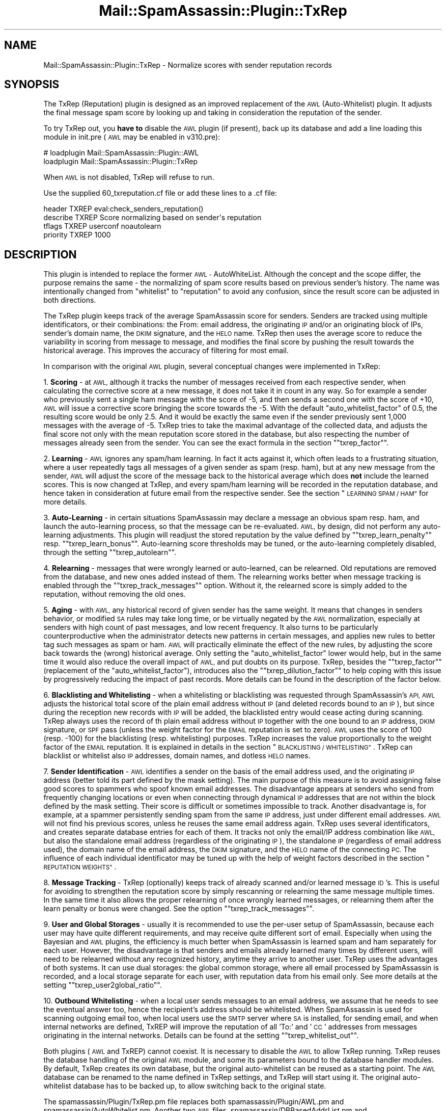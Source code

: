 .\" Automatically generated by Pod::Man 2.27 (Pod::Simple 3.28)
.\"
.\" Standard preamble:
.\" ========================================================================
.de Sp \" Vertical space (when we can't use .PP)
.if t .sp .5v
.if n .sp
..
.de Vb \" Begin verbatim text
.ft CW
.nf
.ne \\$1
..
.de Ve \" End verbatim text
.ft R
.fi
..
.\" Set up some character translations and predefined strings.  \*(-- will
.\" give an unbreakable dash, \*(PI will give pi, \*(L" will give a left
.\" double quote, and \*(R" will give a right double quote.  \*(C+ will
.\" give a nicer C++.  Capital omega is used to do unbreakable dashes and
.\" therefore won't be available.  \*(C` and \*(C' expand to `' in nroff,
.\" nothing in troff, for use with C<>.
.tr \(*W-
.ds C+ C\v'-.1v'\h'-1p'\s-2+\h'-1p'+\s0\v'.1v'\h'-1p'
.ie n \{\
.    ds -- \(*W-
.    ds PI pi
.    if (\n(.H=4u)&(1m=24u) .ds -- \(*W\h'-12u'\(*W\h'-12u'-\" diablo 10 pitch
.    if (\n(.H=4u)&(1m=20u) .ds -- \(*W\h'-12u'\(*W\h'-8u'-\"  diablo 12 pitch
.    ds L" ""
.    ds R" ""
.    ds C` ""
.    ds C' ""
'br\}
.el\{\
.    ds -- \|\(em\|
.    ds PI \(*p
.    ds L" ``
.    ds R" ''
.    ds C`
.    ds C'
'br\}
.\"
.\" Escape single quotes in literal strings from groff's Unicode transform.
.ie \n(.g .ds Aq \(aq
.el       .ds Aq '
.\"
.\" If the F register is turned on, we'll generate index entries on stderr for
.\" titles (.TH), headers (.SH), subsections (.SS), items (.Ip), and index
.\" entries marked with X<> in POD.  Of course, you'll have to process the
.\" output yourself in some meaningful fashion.
.\"
.\" Avoid warning from groff about undefined register 'F'.
.de IX
..
.nr rF 0
.if \n(.g .if rF .nr rF 1
.if (\n(rF:(\n(.g==0)) \{
.    if \nF \{
.        de IX
.        tm Index:\\$1\t\\n%\t"\\$2"
..
.        if !\nF==2 \{
.            nr % 0
.            nr F 2
.        \}
.    \}
.\}
.rr rF
.\"
.\" Accent mark definitions (@(#)ms.acc 1.5 88/02/08 SMI; from UCB 4.2).
.\" Fear.  Run.  Save yourself.  No user-serviceable parts.
.    \" fudge factors for nroff and troff
.if n \{\
.    ds #H 0
.    ds #V .8m
.    ds #F .3m
.    ds #[ \f1
.    ds #] \fP
.\}
.if t \{\
.    ds #H ((1u-(\\\\n(.fu%2u))*.13m)
.    ds #V .6m
.    ds #F 0
.    ds #[ \&
.    ds #] \&
.\}
.    \" simple accents for nroff and troff
.if n \{\
.    ds ' \&
.    ds ` \&
.    ds ^ \&
.    ds , \&
.    ds ~ ~
.    ds /
.\}
.if t \{\
.    ds ' \\k:\h'-(\\n(.wu*8/10-\*(#H)'\'\h"|\\n:u"
.    ds ` \\k:\h'-(\\n(.wu*8/10-\*(#H)'\`\h'|\\n:u'
.    ds ^ \\k:\h'-(\\n(.wu*10/11-\*(#H)'^\h'|\\n:u'
.    ds , \\k:\h'-(\\n(.wu*8/10)',\h'|\\n:u'
.    ds ~ \\k:\h'-(\\n(.wu-\*(#H-.1m)'~\h'|\\n:u'
.    ds / \\k:\h'-(\\n(.wu*8/10-\*(#H)'\z\(sl\h'|\\n:u'
.\}
.    \" troff and (daisy-wheel) nroff accents
.ds : \\k:\h'-(\\n(.wu*8/10-\*(#H+.1m+\*(#F)'\v'-\*(#V'\z.\h'.2m+\*(#F'.\h'|\\n:u'\v'\*(#V'
.ds 8 \h'\*(#H'\(*b\h'-\*(#H'
.ds o \\k:\h'-(\\n(.wu+\w'\(de'u-\*(#H)/2u'\v'-.3n'\*(#[\z\(de\v'.3n'\h'|\\n:u'\*(#]
.ds d- \h'\*(#H'\(pd\h'-\w'~'u'\v'-.25m'\f2\(hy\fP\v'.25m'\h'-\*(#H'
.ds D- D\\k:\h'-\w'D'u'\v'-.11m'\z\(hy\v'.11m'\h'|\\n:u'
.ds th \*(#[\v'.3m'\s+1I\s-1\v'-.3m'\h'-(\w'I'u*2/3)'\s-1o\s+1\*(#]
.ds Th \*(#[\s+2I\s-2\h'-\w'I'u*3/5'\v'-.3m'o\v'.3m'\*(#]
.ds ae a\h'-(\w'a'u*4/10)'e
.ds Ae A\h'-(\w'A'u*4/10)'E
.    \" corrections for vroff
.if v .ds ~ \\k:\h'-(\\n(.wu*9/10-\*(#H)'\s-2\u~\d\s+2\h'|\\n:u'
.if v .ds ^ \\k:\h'-(\\n(.wu*10/11-\*(#H)'\v'-.4m'^\v'.4m'\h'|\\n:u'
.    \" for low resolution devices (crt and lpr)
.if \n(.H>23 .if \n(.V>19 \
\{\
.    ds : e
.    ds 8 ss
.    ds o a
.    ds d- d\h'-1'\(ga
.    ds D- D\h'-1'\(hy
.    ds th \o'bp'
.    ds Th \o'LP'
.    ds ae ae
.    ds Ae AE
.\}
.rm #[ #] #H #V #F C
.\" ========================================================================
.\"
.IX Title "Mail::SpamAssassin::Plugin::TxRep 3"
.TH Mail::SpamAssassin::Plugin::TxRep 3 "2016-06-09" "perl v5.18.2" "User Contributed Perl Documentation"
.\" For nroff, turn off justification.  Always turn off hyphenation; it makes
.\" way too many mistakes in technical documents.
.if n .ad l
.nh
.SH "NAME"
Mail::SpamAssassin::Plugin::TxRep \- Normalize scores with sender reputation records
.SH "SYNOPSIS"
.IX Header "SYNOPSIS"
The TxRep (Reputation) plugin is designed as an improved replacement of the \s-1AWL
\&\s0(Auto-Whitelist) plugin. It adjusts the final message spam score by looking up and
taking in consideration the reputation of the sender.
.PP
To try TxRep out, you \fBhave to\fR disable the \s-1AWL\s0 plugin (if present), back up its
database and add a line loading this module in init.pre (\s-1AWL\s0 may be enabled in v310.pre):
.PP
.Vb 2
\& # loadplugin   Mail::SpamAssassin::Plugin::AWL
\&   loadplugin   Mail::SpamAssassin::Plugin::TxRep
.Ve
.PP
When \s-1AWL\s0 is not disabled, TxRep will refuse to run.
.PP
Use the supplied 60_txreputation.cf file or add these lines to a .cf file:
.PP
.Vb 4
\& header         TXREP   eval:check_senders_reputation()
\& describe       TXREP   Score normalizing based on sender\*(Aqs reputation
\& tflags         TXREP   userconf noautolearn
\& priority       TXREP   1000
.Ve
.SH "DESCRIPTION"
.IX Header "DESCRIPTION"
This plugin is intended to replace the former \s-1AWL \-\s0 AutoWhiteList. Although the
concept and the scope differ, the purpose remains the same \- the normalizing of spam
score results based on previous sender's history. The name was intentionally changed
from \*(L"whitelist\*(R" to \*(L"reputation\*(R" to avoid any confusion, since the result score can
be adjusted in both directions.
.PP
The TxRep plugin keeps track of the average SpamAssassin score for senders.
Senders are tracked using multiple identificators, or their combinations: the  From:
email address, the originating \s-1IP\s0 and/or an originating block of IPs, sender's domain
name, the \s-1DKIM\s0 signature, and the \s-1HELO\s0 name. TxRep then uses the average score to reduce
the variability in scoring from message to message, and modifies the final score by
pushing the result towards the historical average. This improves the accuracy of
filtering for most email.
.PP
In comparison with the original \s-1AWL\s0 plugin, several conceptual changes were implemented
in TxRep:
.PP
1. \fBScoring\fR \- at \s-1AWL,\s0 although it tracks the number of messages received from each
respective sender, when calculating the corrective score at a new message, it does
not take it in count in any way. So for example a sender who previously sent a single
ham message with the score of \-5, and then sends a second one with the score of +10,
\&\s-1AWL\s0 will issue a corrective score bringing the score towards the \-5. With the default
\&\f(CW\*(C`auto_whitelist_factor\*(C'\fR of 0.5, the resulting score would be only 2.5. And it would be
exactly the same even if the sender previously sent 1,000 messages with the average of
\&\-5. TxRep tries to take the maximal advantage of the collected data, and adjusts the
final score not only with the mean reputation score stored in the database, but also
respecting the number of messages already seen from the sender. You can see the exact
formula in the section "\f(CW\*(C`txrep_factor\*(C'\fR".
.PP
2. \fBLearning\fR \- \s-1AWL\s0 ignores any spam/ham learning. In fact it acts against it, which
often leads to a frustrating situation, where a user repeatedly tags all messages of a
given sender as spam (resp. ham), but at any new message from the sender, \s-1AWL\s0 will
adjust the score of the message back to the historical average which does \fBnot\fR include
the learned scores. This is now changed at TxRep, and every spam/ham learning will be
recorded in the reputation database, and hence taken in consideration at future email
from the respective sender. See the section \*(L"\s-1LEARNING SPAM / HAM\*(R"\s0 for more details.
.PP
3. \fBAuto-Learning\fR \- in certain situations SpamAssassin may declare a message an
obvious spam resp. ham, and launch the auto-learning process, so that the message can be
re-evaluated. \s-1AWL,\s0 by design, did not perform any auto-learning adjustments. This plugin
will readjust the stored reputation by the value defined by "\f(CW\*(C`txrep_learn_penalty\*(C'\fR"
resp. "\f(CW\*(C`txrep_learn_bonus\*(C'\fR". Auto-learning score thresholds may be tuned, or the
auto-learning completely disabled, through the setting "\f(CW\*(C`txrep_autolearn\*(C'\fR".
.PP
4. \fBRelearning\fR \- messages that were wrongly learned or auto-learned, can be relearned.
Old reputations are removed from the database, and new ones added instead of them. The
relearning works better when message tracking is enabled through the
"\f(CW\*(C`txrep_track_messages\*(C'\fR" option. Without it, the relearned score is simply added to
the reputation, without removing the old ones.
.PP
5. \fBAging\fR \- with \s-1AWL,\s0 any historical record of given sender has the same weight. It
means that changes in senders behavior, or modified \s-1SA\s0 rules may take long time, or
be virtually negated by the \s-1AWL\s0 normalization, especially at senders with high count
of past messages, and low recent frequency. It also turns to be particularly
counterproductive when the administrator detects new patterns in certain messages, and
applies new rules to better tag such messages as spam or ham. \s-1AWL\s0 will practically
eliminate the effect of the new rules, by adjusting the score back towards the (wrong)
historical average. Only setting the \f(CW\*(C`auto_whitelist_factor\*(C'\fR lower would help, but in
the same time it would also reduce the overall impact of \s-1AWL,\s0 and put doubts on its
purpose. TxRep, besides the "\f(CW\*(C`txrep_factor\*(C'\fR" (replacement of the \f(CW\*(C`auto_whitelist_factor\*(C'\fR),
introduces also the "\f(CW\*(C`txrep_dilution_factor\*(C'\fR" to help coping with this issue by
progressively reducing the impact of past records. More details can be found in the
description of the factor below.
.PP
6. \fBBlacklisting and Whitelisting\fR \- when a whitelisting or blacklisting was requested
through SpamAssassin's \s-1API, AWL\s0 adjusts the historical total score of the plain email
address without \s-1IP \s0(and deleted records bound to an \s-1IP\s0), but since during the reception 
new records with \s-1IP\s0 will be added, the blacklisted entry would cease acting during 
scanning. TxRep always uses the record of th plain email address without \s-1IP\s0 together 
with the one bound to an \s-1IP\s0 address, \s-1DKIM\s0 signature, or \s-1SPF\s0 pass (unless the weight 
factor for the \s-1EMAIL\s0 reputation is set to zero). \s-1AWL\s0 uses the score of 100 (resp. \-100) 
for the blacklisting (resp. whitelisting) purposes. TxRep increases the value 
proportionally to the weight factor of the \s-1EMAIL\s0 reputation. It is explained in details 
in the section \*(L"\s-1BLACKLISTING / WHITELISTING\*(R"\s0. TxRep can blacklist or whitelist also
\&\s-1IP\s0 addresses, domain names, and dotless \s-1HELO\s0 names.
.PP
7. \fBSender Identification\fR \- \s-1AWL\s0 identifies a sender on the basis of the email address
used, and the originating \s-1IP\s0 address (better told its part defined by the mask setting).
The main purpose of this measure is to avoid assigning false good scores to spammers who
spoof known email addresses. The disadvantage appears at senders who send from frequently
changing locations or even when connecting through dynamical \s-1IP\s0 addresses that are not
within the block defined by the mask setting. Their score is difficult or sometimes
impossible to track. Another disadvantage is, for example, at a spammer persistently
sending spam from the same \s-1IP\s0 address, just under different email addresses. \s-1AWL\s0 will not
find his previous scores, unless he reuses the same email address again. TxRep uses several
identificators, and creates separate database entries for each of them. It tracks not only
the email/IP address combination like \s-1AWL,\s0 but also the standalone email address (regardless
of the originating \s-1IP\s0), the standalone \s-1IP \s0(regardless of email address used), the domain
name of the email address, the \s-1DKIM\s0 signature, and the \s-1HELO\s0 name of the connecting \s-1PC.\s0 The
influence of each individual identificator may be tuned up with the help of weight factors
described in the section \*(L"\s-1REPUTATION WEIGHTS\*(R"\s0.
.PP
8. \fBMessage Tracking\fR \- TxRep (optionally) keeps track of already scanned and/or learned
message \s-1ID\s0's. This is useful for avoiding to strengthen the reputation score by simply
rescanning or relearning the same message multiple times. In the same time it also allows
the proper relearning of once wrongly learned messages, or relearning them after the
learn penalty or bonus were changed. See the option "\f(CW\*(C`txrep_track_messages\*(C'\fR".
.PP
9. \fBUser and Global Storages\fR \- usually it is recommended to use the per-user setup
of SpamAssassin, because each user may have quite different requirements, and may receive
quite different sort of email. Especially when using the Bayesian and \s-1AWL\s0 plugins,
the efficiency is much better when SpamAssassin is learned spam and ham separately
for each user. However, the disadvantage is that senders and emails already learned
many times by different users, will need to be relearned without any recognized history,
anytime they arrive to another user. TxRep uses the advantages of both systems. It can
use dual storages: the global common storage, where all email processed by SpamAssassin
is recorded, and a local storage separate for each user, with reputation data from his
email only. See more details at the setting "\f(CW\*(C`txrep_user2global_ratio\*(C'\fR".
.PP
10. \fBOutbound Whitelisting\fR \- when a local user sends messages to an email address, we
assume that he needs to see the eventual answer too, hence the recipient's address should
be whitelisted. When SpamAssassin is used for scanning outgoing email too, when local
users use the \s-1SMTP\s0 server where \s-1SA\s0 is installed, for sending email, and when internal
networks are defined, TxREP will improve the reputation of all 'To:' and '\s-1CC\s0' addresses
from messages originating in the internal networks. Details can be found at the setting
"\f(CW\*(C`txrep_whitelist_out\*(C'\fR".
.PP
Both plugins (\s-1AWL\s0 and TxREP) cannot coexist. It is necessary to disable the \s-1AWL\s0 to allow
TxRep running. TxRep reuses the database handling of the original \s-1AWL\s0 module, and some
its parameters bound to the database handler modules. By default, TxRep creates its own
database, but the original auto-whitelist can be reused as a starting point. The \s-1AWL\s0
database can be renamed to the name defined in TxRep settings, and TxRep will start
using it. The original auto-whitelist database has to be backed up, to allow switching
back to the original state.
.PP
The spamassassin/Plugin/TxRep.pm file replaces both spamassassin/Plugin/AWL.pm and
spamassassin/AutoWhitelist.pm. Another two \s-1AWL\s0 files, spamassassin/DBBasedAddrList.pm
and spamassassin/SQLBasedAddrList.pm are still needed.
.SH "TEMPLATE TAGS"
.IX Header "TEMPLATE TAGS"
This plugin module adds the following \f(CW\*(C`tags\*(C'\fR that can be used as
placeholders in certain options.  See Mail::SpamAssassin::Conf
for more information on \s-1TEMPLATE TAGS.\s0
.PP
.Vb 5
\& _TXREP_XXX_Y_          TXREP modifier
\& _TXREP_XXX_Y_MEAN_     Mean score on which TXREP modification is based
\& _TXREP_XXX_Y_COUNT_    Number of messages on which TXREP modification is based
\& _TXREP_XXX_Y_PRESCORE_ Score before TXREP
\& _TXREP_XXX_Y_UNKNOW_   New sender (not found in the TXREP list)
.Ve
.PP
The \s-1XXX\s0 part of the tag takes the form of one of the following IDs, depending
on the reputation checked: \s-1EMAIL, EMAIL_IP, IP, DOMAIN,\s0 or \s-1HELO.\s0 The _Y appendix
\&\s-1ID\s0 is used only in the case of dual storage, and takes the form of either _U (for
user storage reputations), or _G (for global storage reputations).
.SH "USER PREFERENCES"
.IX Header "USER PREFERENCES"
The following options can be used in both site-wide (\f(CW\*(C`local.cf\*(C'\fR) and
user-specific (\f(CW\*(C`user_prefs\*(C'\fR) configuration files to customize how
SpamAssassin handles incoming email messages.
.IP "\fBuse_txrep\fR" 4
.IX Item "use_txrep"
.Vb 1
\&  0 | 1                 (default: 0)
.Ve
.Sp
Whether to use TxRep reputation system.  TxRep tracks the long-term average
score for each sender and then shifts the score of new messages toward that
long-term average.  This can increase or decrease the score for messages,
depending on the long-term behavior of the particular correspondent.
.Sp
Note that certain tests are ignored when determining the final message score:
.Sp
.Vb 1
\& \- rules with tflags set to \*(Aqnoautolearn\*(Aq
.Ve
.IP "\fBtxrep_factor\fR" 4
.IX Item "txrep_factor"
.Vb 1
\& range [0..1]           (default: 0.5)
.Ve
.Sp
How much towards the long-term mean for the sender to regress a message.
Basically, the algorithm is to track the long-term total score and the count
of messages for the sender (\f(CW\*(C`total\*(C'\fR and \f(CW\*(C`count\*(C'\fR), and then once we have
otherwise fully calculated the score for this message (\f(CW\*(C`score\*(C'\fR), we calculate
the final score for the message as:
.Sp
.Vb 1
\& finalscore = score + factor * (total + score)/(count + 1)
.Ve
.Sp
So if \f(CW\*(C`factor\*(C'\fR = 0.5, then we'll move to half way between the calculated
score and the new mean value.  If \f(CW\*(C`factor\*(C'\fR = 0.3, then we'll move about 1/3
of the way from the score toward the mean.  \f(CW\*(C`factor\*(C'\fR = 1 means use the
long-term mean including also the new unadjusted score; \f(CW\*(C`factor\*(C'\fR = 0 mean
just use the calculated score, disabling so the score averaging, though still
recording the reputation to the database.
.IP "\fBtxrep_dilution_factor\fR" 4
.IX Item "txrep_dilution_factor"
.Vb 1
\& range [0.7..1.0]               (default: 0.98)
.Ve
.Sp
At any new email from given sender, the historical reputation records are \*(L"diluted\*(R",
or \*(L"watered down\*(R" by certain fraction given by this factor. It means that the
influence of old records will progressively diminish with every new message from
given sender. This is important to allow a more flexible handling of changes in
sender's behavior, or new improvements or changes of local \s-1SA\s0 rules.
.Sp
Without any dilution expiry (dilution factor set to 1), the new message score is
simply add to the total score of given sender in the reputation database. When
dilution is used (factor < 1), the impact of the historical reputation average is
reduced by the factor before calculating the new average, which in turn is then
used to adjust the new total score to be stored in the database.
.Sp
.Vb 1
\& newtotal = (oldcount + 1) * (newscore + dilution * oldtotal) / (dilution * oldcount + 1)
.Ve
.Sp
In other words, it means that the older a message is, the less and less impact
on the new average its original spam score has. For example if we set the factor
to 0.9 (meaning dilution by 10%), the score of the new message will be recorded
to its 100%, the last score of the same sender to 90%, the second last to 81%
(0.9 * 0.9 = 0.81), and for example the 10th last message just to 35%.
.Sp
At stable systems, we recommend keeping the factor close to 1 (but still lower
than 1). At systems where \s-1SA\s0 rules tuning and spam learning is still in progress,
lower factors will help the reputation to quicker adapt any modifications. In
the same time, it will also reduce the impact of the historical reputation
though.
.IP "\fBtxrep_learn_penalty\fR" 4
.IX Item "txrep_learn_penalty"
.Vb 1
\& range [0..200]         (default: 20)
.Ve
.Sp
When SpamAssassin is trained a \s-1SPAM\s0 message, the given penalty score will
be added to the total reputation score of the sender, regardless of the real
spam score. The impact of the penalty will be the smaller the higher is the
number of messages that the sender already has in the TxRep database.
.IP "\fBtxrep_learn_bonus\fR" 4
.IX Item "txrep_learn_bonus"
.Vb 1
\& range [0..200]         (default: 20)
.Ve
.Sp
When SpamAssassin is trained a \s-1HAM\s0 message, the given penalty score will be
deduced from the total reputation score of the sender, regardless of the real
spam score. The impact of the penalty will be the smaller the higher is the
number of messages that the sender already has in the TxRep database.
.IP "\fBtxrep_autolearn\fR" 4
.IX Item "txrep_autolearn"
.Vb 1
\& range [0..5]                   (default: 0)
.Ve
.Sp
When SpamAssassin declares a message a clear spam resp. ham during the mesage
scan, and launches the auto-learn process, sender reputation scores of given
message will be adjusted by the value of the option "\f(CW\*(C`txrep_learn_penalty\*(C'\fR",
resp. the "\f(CW\*(C`txrep_learn_bonus\*(C'\fR" in the same way as during the manual learning.
Value 0 at this option disables the auto-learn reputation adjustment \- only the
score calculated before the auto-learn will be stored to the reputation database.
.IP "\fBtxrep_track_messages\fR" 4
.IX Item "txrep_track_messages"
.Vb 1
\&  0 | 1                 (default: 1)
.Ve
.Sp
Whether TxRep should keep track of already scanned and/or learned messages.
When enabled, an additional record in the reputation database will be created
to avoid false score adjustments due to repeated scanning of the same message,
and to allow proper relearning of messages that were either previously wrongly
learned, or need to be relearned after modifying the learn penalty or bonus.
.IP "\fBtxrep_whitelist_out\fR" 4
.IX Item "txrep_whitelist_out"
.Vb 1
\& range [0..200]         (default: 10)
.Ve
.Sp
When the value of this setting is greater than zero, recipients of messages sent from
within the internal networks will be whitelisted through improving their total reputation
score with the number of points defined by this setting. Since the \s-1IP\s0 address and other
sender identificators are not known when sending the email, only the reputation of the
standalone email is being whitelisted. The domain name is intentionally also left
unaffected. The outbound whitelisting can only work when SpamAssassin is set up to scan
also outgoing email, when local users use the \s-1SMTP\s0 server for sending email, and when
\&\f(CW\*(C`internal_networks\*(C'\fR are defined in SpamAssassin configuration. The improving of the
reputation happens at every message sent from internal networks, so the more messages is
being sent to the recipient, the better reputation his email address will have.
.IP "\fBtxrep_ipv4_mask_len\fR" 4
.IX Item "txrep_ipv4_mask_len"
.Vb 1
\& range [0..32]          (default: 16)
.Ve
.Sp
The \s-1AWL\s0 database keeps only the specified number of most-significant bits
of an IPv4 address in its fields, so that different individual \s-1IP\s0 addresses
within a subnet belonging to the same owner are managed under a single
database record. As we have no information available on the allocated
address ranges of senders, this \s-1CIDR\s0 mask length is only an approximation.
The default is 16 bits, corresponding to a former class B. Increase the
number if a finer granularity is desired, e.g. to 24 (class C) or 32.
A value 0 is allowed but is not particularly useful, as it would treat the
whole internet as a single organization. The number need not be a multiple
of 8, any split is allowed.
.IP "\fBtxrep_ipv6_mask_len\fR" 4
.IX Item "txrep_ipv6_mask_len"
.Vb 1
\& range [0..128]         (default: 48)
.Ve
.Sp
The \s-1AWL\s0 database keeps only the specified number of most-significant bits
of an IPv6 address in its fields, so that different individual \s-1IP\s0 addresses
within a subnet belonging to the same owner are managed under a single
database record. As we have no information available on the allocated address
ranges of senders, this \s-1CIDR\s0 mask length is only an approximation. The default
is 48 bits, corresponding to an address range commonly allocated to individual
(smaller) organizations. Increase the number for a finer granularity, e.g.
to 64 or 96 or 128, or decrease for wider ranges, e.g. 32.  A value 0 is
allowed but is not particularly useful, as it would treat the whole internet
as a single organization. The number need not be a multiple of 4, any split
is allowed.
.IP "\fBuser_awl_sql_override_username\fR" 4
.IX Item "user_awl_sql_override_username"
.Vb 1
\&  string                (default: undefined)
.Ve
.Sp
Used by the SQLBasedAddrList storage implementation.
.Sp
If this option is set the SQLBasedAddrList module will override the set
username with the value given.  This can be useful for implementing global
or group based TxRep databases.
.IP "\fBtxrep_user2global_ratio\fR" 4
.IX Item "txrep_user2global_ratio"
.Vb 1
\& range [0..10]          (default: 0)
.Ve
.Sp
When the option txrep_user2global_ratio is set to a value greater than zero, and
if the server configuration allows it, two data storages will be used \- user and
global (server-wide) storages.
.Sp
User storage keeps only senders who send messages to the respective recipient,
and will reflect also the corrected/learned scores, when some messages are marked
by the user as spam or ham, or when the sender is whitelisted or blacklisted
through the \s-1API\s0 of SpamAssassin.
.Sp
Global storage keeps the reputation data of all messages processed by SpamAssassin
with their spam scores and spam/ham learning data from all users on the server.
Hence, the module will return a reputation value even at senders not known to the
current recipient, as long as he already sent email to anyone else on the server.
.Sp
The value of the txrep_user2global_ratio parameter controls the impact of each
of the two reputations. When equal to 1, both the global and the user score will
have the same impact on the result. When set to 2, the reputation taken from
the user storage will have twice the impact of the global value. The final value
of the \s-1TXREP\s0 tag will be calculated as follows:
.Sp
.Vb 1
\& total = ( ratio * user + global ) / ( ratio + 1 )
.Ve
.Sp
When no reputation is found in the user storage, and a global reputation is
available, the global storage is used fully, without applying the ratio.
.Sp
When the ratio is set to zero, only the default storage will be used. And it
then depends whether you use the global, or the local user storage by default,
which in turn is controlled either by the parameter user_awl_sql_override_username
(in case of \s-1SQL\s0 storage), or the \f(CW\*(C`/auto_whitelist_path\*(C'\fR parameter (in case of
Berkeley database).
.Sp
When this dual storage is enabled, and no global storage is defined by the
above mentioned parameters for the Berkeley or \s-1SQL\s0 databases, TxRep will attempt
to use a generic storage \- user '\s-1GLOBAL\s0' in case of \s-1SQL,\s0 and in the case of
Berkeley database it uses the path defined by '_\|_local_state_dir_\|_/tx\-reputation',
which typically renders into /var/db/spamassassin/tx\-reputation. When the default
storages are not available, or are not writable, you would have to set the global
storage with the help of the \f(CW\*(C`user_awl_sql_override_username\*(C'\fR resp.
\&\f(CW\*(C`auto_whitelist_path settings\*(C'\fR.
.Sp
Please note that some SpamAssassin installations run always under the same user
\&\s-1ID.\s0 In such case it is pointless enabling the dual storage, because it would
maximally lead to two identical global storages in different locations.
.Sp
This feature is disabled by default.
.IP "\fBauto_whitelist_distinguish_signed\fR" 4
.IX Item "auto_whitelist_distinguish_signed"
.Vb 1
\& (default: 1 \- enabled)
.Ve
.Sp
Used by the SQLBasedAddrList storage implementation.
.Sp
If this option is set the SQLBasedAddrList module will keep separate
database entries for DKIM-validated e\-mail addresses and for non-validated
ones. A pre-requisite when setting this option is that a field awl.signedby
exists in a \s-1SQL\s0 table, otherwise \s-1SQL\s0 operations will fail (which is why we
need this option at all \- for compatibility with pre\-3.3.0 database schema).
A plugin \s-1DKIM\s0 should also be enabled, as otherwise there is no benefit from
turning on this option.
.IP "\fBtxrep_spf\fR" 4
.IX Item "txrep_spf"
.Vb 1
\&  0 | 1                 (default: 1)
.Ve
.Sp
When enabled, TxRep will treat any \s-1IP\s0 address using a given email address as
the same authorized identity, and will not associate any \s-1IP\s0 address with it.
(The same happens with valid \s-1DKIM\s0 signatures. No option available for \s-1DKIM\s0).
.Sp
Note: at domains that define the useless \s-1SPF\s0 +all (pass all), no \s-1IP\s0 would be
ever associated with the email address, and all addresses (incl. the froged
ones) would be treated as coming from the authorized source. However, such
domains are hopefuly rare, and ask for this kind of treatment anyway.
.SS "\s-1REPUTATION WEIGHTS\s0"
.IX Subsection "REPUTATION WEIGHTS"
The overall reputation of the sender comprises several elements:
.IP "1) The reputation of the 'From' email address bound to the originating \s-1IP \s0 address fraction (see the mask parameters for details)" 4
.IX Item "1) The reputation of the 'From' email address bound to the originating IP address fraction (see the mask parameters for details)"
.PD 0
.IP "2) The reputation of the 'From' email address alone (regardless the \s-1IP \s0 address being currently used)" 4
.IX Item "2) The reputation of the 'From' email address alone (regardless the IP address being currently used)"
.IP "3) The reputation of the domain name of the 'From' email address" 4
.IX Item "3) The reputation of the domain name of the 'From' email address"
.IP "4) The reputation of the originating \s-1IP\s0 address, regardless of sender's email address" 4
.IX Item "4) The reputation of the originating IP address, regardless of sender's email address"
.IP "5) The reputation of the \s-1HELO\s0 name of the originating computer (if available)" 4
.IX Item "5) The reputation of the HELO name of the originating computer (if available)"
.PD
.PP
Each of these partial reputations is weighted with the help of these parameters,
and the overall reputation is calculation as the sum of the individual
reputations divided by the sum of all their weights:
.PP
.Vb 5
\& sender_reputation = weight_email    * rep_email    +
\&                     weight_email_ip * rep_email_ip +
\&                     weight_domain   * rep_domain   +
\&                     weight_ip       * rep_ip       +
\&                     weight_helo     * rep_helo
.Ve
.PP
You can disable the individual partial reputations by setting their respective
weight to zero. This will also reduce the size of the database, since each
partial reputation requires a separate entry in the database table. Disabling
some of the partial reputations in this way may also help with the performance
on busy servers, because the respective database lookups and processing will
be skipped too.
.IP "\fBtxrep_weight_email\fR" 4
.IX Item "txrep_weight_email"
.Vb 1
\& range [0..10]          (default: 3)
.Ve
.Sp
This weight factor controls the influence of the reputation of the standalone
email address, regardless of the originating \s-1IP\s0 address. When adjusting the
weight, you need to keep on mind that an email address can be easily spoofed,
and hence spammers can use 'from' email addresses belonging to senders with
good reputation. From this point of view, the email address bound to the
originating \s-1IP\s0 address is a more reliable indicator for the overall reputation.
.Sp
On the other hand, some reputable senders may be sending from a bigger number
of \s-1IP\s0 addresses, so looking for the reputation of the standalone email address
without regarding the originating \s-1IP\s0 has some sense too.
.Sp
We recommend using a relatively low value for this partial reputation.
.IP "\fBtxrep_weight_email_ip\fR" 4
.IX Item "txrep_weight_email_ip"
.Vb 1
\& range [0..10]          (default: 10)
.Ve
.Sp
This is the standard reputation used in the same way as it was by the original
\&\s-1AWL\s0 plugin. Each sender's email address is bound to the originating \s-1IP,\s0 or
its part as defined by the txrep_ipv4_mask_len or txrep_ipv6_mask_len parameters.
.Sp
At a user sending from multiple locations, diverse mail servers, or from a dynamic
\&\s-1IP\s0 range out of the masked block, his email address will have a separate reputation
value for each of the different (partial) \s-1IP\s0 addresses.
.Sp
When the option auto_whitelist_distinguish_signed is enabled, in contrary to
the original \s-1AWL\s0 module, TxRep does not record the \s-1IP\s0 address when \s-1DKIM\s0
signature is detected. The email address is then not bound to any \s-1IP\s0 address, but
rather just to the \s-1DKIM\s0 signature, since it is considered that it authenticates
the sender more reliably than the \s-1IP\s0 address (which can also vary).
.Sp
This is by design the most relevant reputation, and its weight should be kept
high.
.IP "\fBtxrep_weight_domain\fR" 4
.IX Item "txrep_weight_domain"
.Vb 1
\& range [0..10]          (default: 2)
.Ve
.Sp
Some spammers may use always their real domain name in the email address,
just with multiple or changing local parts. This reputation will record the
spam scores of all messages send from the respective domain, regardless of
the local part (user name) used.
.Sp
Similarly as with the email_ip reputation, the domain reputation is also
bound to the originating address (or a masked block, if mask parameters used).
It avoids giving false reputation based on spoofed email addresses.
.Sp
In case of a \s-1DKIM\s0 signature detected, the signature signer is used instead
of the domain name extracted from the email address. It is considered that
the signing authority is responsible for sending email of any domain name,
hence the same reputation applies here.
.Sp
The domain reputation will give relevant picture about the owner of the
domain in case of small servers, or corporation with strict policies, but
will be less relevant for freemailers like Gmail, Hotmail, and similar,
because both ham and spam may be sent by their users.
.Sp
The default value is set relatively low. Higher weight values may be useful,
but we recommend caution and observing the scores before increasing it.
.IP "\fBtxrep_weight_ip\fR" 4
.IX Item "txrep_weight_ip"
.Vb 1
\& range [0..10]          (default: 4)
.Ve
.Sp
Spammers can send through the same relay (incl. compromised hosts) under a
multitude of email addresses. This is the exact case when the \s-1IP\s0 reputation
can help. This reputation is a kind of a local \s-1RBL.\s0
.Sp
The weight is set by default lower than for the email_IP reputation, because
there may be cases when the same \s-1IP\s0 address hosts both spammers and acceptable
senders (for example the marketing department of a company sends you spam, but
you still need to get messages from their billing address).
.IP "\fBtxrep_weight_helo\fR" 4
.IX Item "txrep_weight_helo"
.Vb 1
\& range [0..10]          (default: 0.5)
.Ve
.Sp
Big number of spam messages come from compromised hosts, often personal computers,
or top-boxes. Their NetBIOS names are usually used as the \s-1HELO\s0 name when connecting
to your mail server. Some of the names are pretty generic and hence may be shared by
a big number of hosts, but often the names are quite unique and may be a good
indicator for detecting a spammer, despite that he uses different email and \s-1IP\s0
addresses (spam can come also from portable devices).
.Sp
No \s-1IP\s0 address is bound to the \s-1HELO\s0 name when stored to the reputation database.
This is intentional, and despite the possibility that numerous devices may share
some of the \s-1HELO\s0 names.
.Sp
This option is still considered experimental, hence the low weight value, but after
some testing it could be likely at least slightly increased.
.SH "ADMINISTRATOR SETTINGS"
.IX Header "ADMINISTRATOR SETTINGS"
These settings differ from the ones above, in that they are considered 'more
privileged' \*(-- even more than the ones in the \fB\s-1PRIVILEGED SETTINGS\s0\fR section.
No matter what \f(CW\*(C`allow_user_rules\*(C'\fR is set to, these can never be set from a
user's \f(CW\*(C`user_prefs\*(C'\fR file.
.IP "\fBtxrep_factory module\fR" 4
.IX Item "txrep_factory module"
.Vb 1
\& (default: Mail::SpamAssassin::DBBasedAddrList)
.Ve
.Sp
Select alternative database factory module for the TxRep database.
.IP "\fBauto_whitelist_path /path/filename\fR" 4
.IX Item "auto_whitelist_path /path/filename"
.Vb 1
\& (default: ~/.spamassassin/tx\-reputation)
.Ve
.Sp
This is the TxRep directory and filename.  By default, each user
has their own reputation database in their \f(CW\*(C`~/.spamassassin\*(C'\fR directory with
mode 0700.  For system-wide SpamAssassin use, you may want to share this
across all users.
.IP "\fBauto_whitelist_db_modules Module ...\fR" 4
.IX Item "auto_whitelist_db_modules Module ..."
.Vb 1
\& (default: see below)
.Ve
.Sp
What database modules should be used for the TxRep storage database
file.   The first named module that can be loaded from the Perl include path
will be used.  The format is:
.Sp
.Vb 1
\&  PreferredModuleName SecondBest ThirdBest ...
.Ve
.Sp
ie. a space-separated list of Perl module names.  The default is:
.Sp
.Vb 1
\&  DB_File GDBM_File SDBM_File
.Ve
.Sp
NDBM_File is not supported (see SpamAssassin bug 4353).
.IP "\fBauto_whitelist_file_mode\fR" 4
.IX Item "auto_whitelist_file_mode"
.Vb 1
\& (default: 0700)
.Ve
.Sp
The file mode bits used for the TxRep directory or file.
.Sp
Make sure you specify this using the 'x' mode bits set, as it may also be used
to create directories.  However, if a file is created, the resulting file will
not have any execute bits set (the umask is set to 0111).
.IP "\fBuser_awl_dsn DBI:databasetype:databasename:hostname:port\fR" 4
.IX Item "user_awl_dsn DBI:databasetype:databasename:hostname:port"
Used by the SQLBasedAddrList storage implementation.
.Sp
This will set the \s-1DSN\s0 used to connect.  Example:
\&\f(CW\*(C`DBI:mysql:spamassassin:localhost\*(C'\fR
.IP "\fBuser_awl_sql_username username\fR" 4
.IX Item "user_awl_sql_username username"
Used by the SQLBasedAddrList storage implementation.
.Sp
The authorized username to connect to the above \s-1DSN.\s0
.IP "\fBuser_awl_sql_password password\fR" 4
.IX Item "user_awl_sql_password password"
Used by the SQLBasedAddrList storage implementation.
.Sp
The password for the database username, for the above \s-1DSN.\s0
.IP "\fBuser_awl_sql_table tablename\fR" 4
.IX Item "user_awl_sql_table tablename"
.Vb 1
\& (default: txrep)
.Ve
.Sp
Used by the SQLBasedAddrList storage implementation.
.Sp
The table name where reputation is to be stored in, for the above \s-1DSN.\s0
.SH "BLACKLISTING / WHITELISTING"
.IX Header "BLACKLISTING / WHITELISTING"
When asked by SpamAssassin to blacklist or whitelist a user, the TxRep
plugin adds a score of 100 (for blacklisting) or \-100 (for whitelisting)
to the given sender's email address. At a plain address without any \s-1IP\s0
address, the value is multiplied by the ratio of total reputation
weight to the \s-1EMAIL\s0 reputation weight to account for the reduced impact
of the standalone \s-1EMAIL\s0 reputation when calculating the overall reputation.
.PP
.Vb 2
\&   total_weight = weight_email + weight_email_ip + weight_domain + weight_ip + weight_helo
\&   blacklisted_reputation = 100 * total_weight / weight_email
.Ve
.PP
When a standalone email address is blacklisted/whitelisted, all records
of the email address bound to an \s-1IP\s0 address, \s-1DKIM\s0 signature, or a \s-1SPF\s0 pass
will be removed from the database, and only the standalone record is kept.
.PP
Besides blacklisting/whitelisting of standalone email addresses, the same
method may be used also for blacklisting/whitelisting of \s-1IP\s0 addresses,
domain names, and \s-1HELO\s0 names (only dotless Netbios \s-1HELO\s0 names can be used).
.PP
When whitelisting/blacklisting an email address or domain name, you can
bind them to a specified \s-1DKIM\s0 signature or \s-1SPF\s0 record by appending the 
\&\s-1DKIM\s0 signing domain or the tag 'spf' after the \s-1ID\s0 in the following way:
.PP
.Vb 2
\& spamassassin \-\-add\-addr\-to\-blacklist=spamming.biz,spf
\& spamassassin \-\-add\-addr\-to\-whitelist=friend@good.org,good.org
.Ve
.PP
When a message contains both a \s-1DKIM\s0 signature and an \s-1SPF\s0 pass, the \s-1DKIM\s0
signature takes the priority, so the record bound to the 'spf' tag won't 
be checked. Only email addresses and domains can be bound to \s-1DKIM\s0 or \s-1SPF.\s0
Records of \s-1IP\s0 adresses and \s-1HELO\s0 names are always without \s-1DKIM/SPF.\s0
.PP
In case of dual storage, the black/whitelisting is performed only in the
default storage.
.SH "REPUTATION LOGICS"
.IX Header "REPUTATION LOGICS"
1. The most significant sender identificator is equally as at \s-1AWL,\s0 the
   combination of the email address and the originating \s-1IP\s0 address, resp.
   its part defined by the IPv4 resp. IPv6 mask setting.
.PP
2. No \s-1IP\s0 checking for standalone \s-1EMAIL\s0 address reputation
.PP
3. No signature checking for \s-1IP\s0 reputation, and for \s-1HELO\s0 name reputation
.PP
4. The \s-1EMAIL_IP\s0 weight, and not the standalone \s-1EMAIL\s0 weight is used when
   no \s-1IP\s0 address is available (\s-1EMAIL_IP\s0 is the main indicator, and has
   the highest weight)
.PP
5. No \s-1IP\s0 checking at signed emails (signature authenticates the email
   instead of the \s-1IP\s0 address)
.PP
6. No \s-1IP\s0 checking at \s-1SPF\s0 pass (we assume the domain owner is responsable
   for all \s-1IP\s0's he authorizes to send from, hence we use the same identity
   for all of them)
.PP
7. No signature used for standalone \s-1EMAIL\s0 reputation (would be redundant,
   since no \s-1IP\s0 is used at signed \s-1EMAIL_IP\s0 reputation, and we would store
   two identical hits)
.PP
8. When available, the \s-1DKIM\s0 signer is used instead of the domain name for
   the \s-1DOMAIN\s0 reputation
.PP
9. No \s-1IP\s0 and no signature used for \s-1HELO\s0 reputation (despite the possibility
   of the possible existence of multiple computers with the same \s-1HELO\s0)
.PP
10. The full (unmasked \s-1IP\s0) address is used (in the address field, instead the
    \s-1IP\s0 field) for the standalone \s-1IP\s0 reputation
.SH "LEARNING SPAM / HAM"
.IX Header "LEARNING SPAM / HAM"
When SpamAssassin is told to learn (or relearn) a given message as spam or
ham, all reputations relevant to the message (email, email_ip, domain, ip, helo)
in both global and user storages will be updated using the \f(CW\*(C`txrep_learn_penalty\*(C'\fR
respectively the \f(CW\*(C`rxrep_learn_bonus\*(C'\fR values. The new reputation of given sender
property (email, domain,...) will be the respective result of one of the following
formulas:
.PP
.Vb 2
\&   new_reputation = old_reputation + learn_penalty
\&   new_reputation = old_reputation \- learn_bonus
.Ve
.PP
The TxRep plugin currently does track each message individually, hence it
does not detect when you learn the message repeatedly. It will add/subtract
the penalty/bonus score each time the message is fed to the spam learner.
.SH "OPTIMIZING TXREP"
.IX Header "OPTIMIZING TXREP"
TxRep can be optimized for speed and simplicity, or for the precision in
assigning the reputation scores.
.PP
First of all TxRep can be quickly disabled and re-enabled through the option
"\f(CW\*(C`use_txrep\*(C'\fR". It can be done globally, or individually in each respective
\&\f(CW\*(C`user_prefs\*(C'\fR. Disabling TxRep will not destroy the database, so it can be
re-enabled any time later again.
.PP
On many systems, SQL-based storage may perform faster than the default
Berkeley \s-1DB\s0 storage, so you should consider setting it up. See the section
\&\*(L"SQL-BASED \s-1STORAGE\*(R"\s0 for instructions.
.PP
Then there are multiple settings that can reduce the number of records stored
in the database, hence reducing the size of the storage, and also the processing
time:
.PP
1. Setting "\f(CW\*(C`txrep_user2global_ratio\*(C'\fR" to zero will disable the dual storage,
halving so the disk space requirements, and the processing times of this plugin.
.PP
2. You can disable all but one of the \*(L"\s-1REPUTATION WEIGHTS\*(R"\s0. The \s-1EMAIL_IP\s0 is
the most specific option, so it is the most likely choice in such case, but you
could base the reputation system on any of the remaining scores. Each of the
enabled reputations adds a new entry to the database for each new identificator.
So while for example the number of recorded and scored domains may be big, the
number of stored \s-1IP\s0 addresses will be probably higher, and would require more
space in the storage.
.PP
3. Disabling the "\f(CW\*(C`txrep_track_messages\*(C'\fR" avoids storing a separate entry
for every scanned message, hence also reducing the disk space requirements, and
the processing time.
.PP
4. Disabling the option "\f(CW\*(C`txrep_autolearn\*(C'\fR" will save the processing time
at messages that trigger the auto-learning process.
.PP
5. Disabling "\f(CW\*(C`txrep_whitelist_out\*(C'\fR" will reduce the processing time at
outbound connections.
.PP
6. Keeping the option "\f(CW\*(C`auto_whitelist_distinguish_signed\*(C'\fR" enabled may help
slightly reducing the size of the database, because at signed messages, the
originating \s-1IP\s0 address is ignored, hence no additional database entries are
needed for each separate \s-1IP\s0 address (resp. a masked block of \s-1IP\s0 addresses).
.PP
Since TxRep reuses the storage architecture of the former \s-1AWL\s0 plugin, for
initializing the \s-1SQL\s0 storage, the same instructions apply also to TxRep.
Although the old \s-1AWL\s0 table can be reused for TxRep, by default TxRep expects
the \s-1SQL\s0 table to be named \*(L"txrep\*(R".
.PP
To install a new \s-1SQL\s0 table for TxRep, run the appropriate \s-1SQL\s0 file for your
system under the /sql directory.
.PP
If you get a syntax error at an older version of MySQL, use TYPE=MyISAM
instead of ENGINE=MyISAM at the end of the command. You can also use other
types of \s-1ENGINE \s0(depending on what is available on your system). For example
\&\s-1MEMORY\s0 engine stores the entire table in the server memory, achieving
performance similar to Redis. You would need to care about the replication
of the \s-1RAM\s0 table to disk through a cronjob, to avoid loss of data at reboot.
The InnoDB engine is used by default, offering high scalability (database
size and concurence of accesses). In conjunction with a high value of
innodb_buffer_pool or with the memcached plugin (MySQL v5.6+) it can also
offer performance comparable to Redis.
